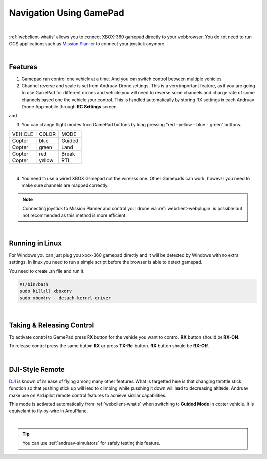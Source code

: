 .. _andruav-gamepad:



========================
Navigation Using GamePad
========================



.. image:: ./images/xbox_web.png
   :align: center
   :alt: XBox Wired Gamepad

|

:ref:`webclient-whatis` allows you to connect XBOX-360 gamepad directly to your webbrowser. 
You do not need to run GCS applications such as `Mission Planner <https://ardupilot.org/planner/>`_ to connect your joystick anymore.

|

Features
========

1. Gamepad can control one vehicle at a time. And you can switch control between multiple vehicles.
2. Channel reverse and scale is set from Andruav-Drone settings. This is a very important feature, as if you are going to use GamePad for different drones and vehicle you will need to reverse some channels and change rate of some channels based one the vehicle your control. This is handled automatically by storing RX settings in each Andruav Drone App mobile through **RC Settings** screen.


|pic1|  and   |pic2|

.. |pic1| image:: ./images/rc_settings.png
   :width: 35 %
   :alt: How to enter to RC Settings

.. |pic2| image:: ./images/rc_screen.png
   :width: 35 %
   :alt: Adjust Channels

3. You can change flight modes from GamePad buttons by long pressing "red - yellow - blue - green" buttons.

+------------+------------+-----------+
| VEHICLE    | COLOR      | MODE      |
+------------+------------+-----------+
| Copter     | blue       | Guided    |
+------------+------------+-----------+
| Copter     | green      | Land      |
+------------+------------+-----------+
| Copter     | red        | Break     |
+------------+------------+-----------+
| Copter     | yellow     | RTL       |
+------------+------------+-----------+

.. image:: ./images/rx_web_onscreen.png
   :width: 50 %
   :alt: Adjust Channels

|


4. You need to use a wired XBOX Gamepad not the wireless one. Other Gamepads can work, however you need to make sure channels are mapped correctly.


.. image:: ./images/xbox-wired.png
   :align: center
   :alt: XBox Wired Gamepad


.. note::

    Connecting joystick to Mission Planner and control your drone via :ref:`webclient-webplugin` is possible but not recommended as this method is more efficient.


|


Running in Linux
================

For Windows you can just plug you xbox-360 gamepad directly and it will be detected by Windows with no extra settings. In linux you need to run a simple script before the browser is able to detect gamepad.

You need to create .sh file and run it.

.. code-block:: bash

    #!/bin/bash
    sudo killall xboxdrv
    sudo xboxdrv --detach-kernel-driver

|

Taking & Releasing Control
==========================

To activate control to GamePad press **RX** button for the vehicle you want to control. **RX** button should be **RX-ON**.

.. image:: ./images/menu_rx_off.png
   :align: center
   :alt: Take Remote

To release control press the same button **RX** or press **TX-Rel** button. **RX** button should be **RX-Off**.

.. image:: ./images/menu_rx_on.png
   :align: center
   :alt: Release Remote

|

DJI-Style Remote
================

`DJI  <https://www.dji.com/phantom>`_ is known of its ease of flying among many other features. What is targetted here is that changing throttle stick function so that pushing stick up will lead to climbing while pusshing it down will lead to decreasing altitude. Andruav make use on Ardupilot remote control features to achieve similar capabilities.

This mode is activated automatically from :ref:`webclient-whatis` when switching to **Guided Mode** in copter vehicle. It is equivelant to fly-by-wire in ArduPlane.

|

.. tip::
   You can use :ref:`andruav-simulators` for safely testing this feature.

   
